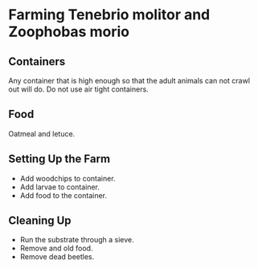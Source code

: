 * Farming Tenebrio molitor and Zoophobas morio
** Containers
Any container that is high enough so that the adult animals can not crawl out will do. Do not use air tight containers.
** Food
Oatmeal and letuce.
** Setting Up the Farm
- Add woodchips to container.
- Add larvae to container.
- Add food to the container.
** Cleaning Up
- Run the substrate through a sieve.
- Remove and old food.
- Remove dead beetles.
